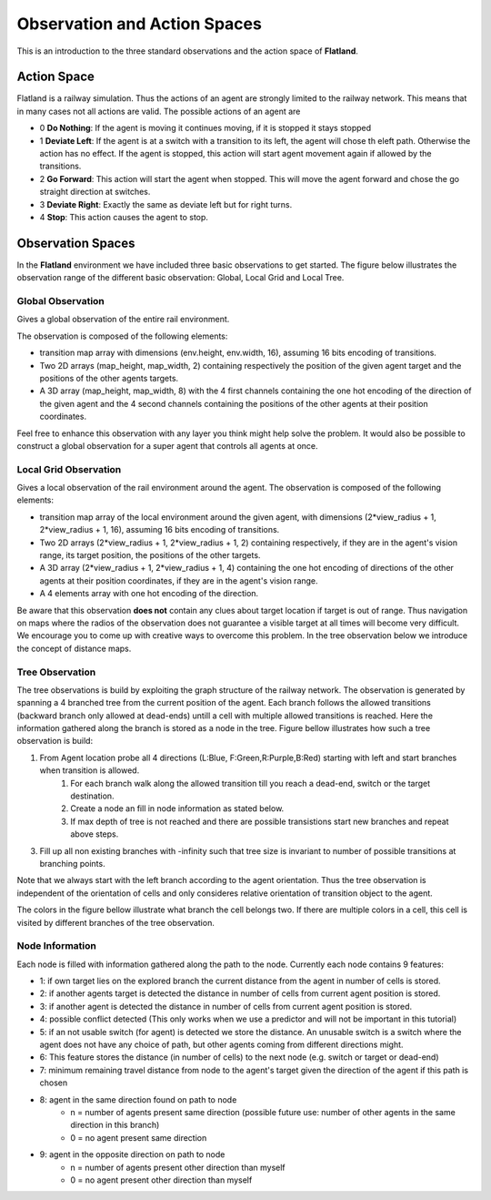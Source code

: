 =============================
Observation and Action Spaces
=============================
This is an introduction to the three standard observations and the action space of **Flatland**.

Action Space
============
Flatland is a railway simulation. Thus the actions of an agent are strongly limited to the railway network. This means that in many cases not all actions are valid.
The possible actions of an agent are

- 0 **Do Nothing**:  If the agent is moving it continues moving, if it is stopped it stays stopped
- 1 **Deviate Left**: If the agent is at a switch with a transition to its left, the agent will chose th eleft path. Otherwise the action has no effect. If the agent is stopped, this action will start agent movement again if allowed by the transitions.
- 2 **Go Forward**: This action will start the agent when stopped. This will move the agent forward and chose the go straight direction at switches.
- 3 **Deviate Right**: Exactly the same as deviate left but for right turns.
- 4 **Stop**: This action causes the agent to stop.

Observation Spaces
==================
In the **Flatland** environment we have included three basic observations to get started. The figure below illustrates the observation range of the different basic observation: Global, Local Grid and Local Tree.

.. image:: https://i.imgur.com/oo8EIYv.png
    :height: 100
    :width: 200

   
Global Observation
------------------
Gives a global observation of the entire rail environment.

The observation is composed of the following elements:
    
- transition map array with dimensions (env.height, env.width, 16), assuming 16 bits encoding of transitions.
- Two 2D arrays (map_height, map_width, 2) containing respectively the position of the given agent target and the positions of the other agents targets.
- A 3D array (map_height, map_width, 8) with the 4 first channels containing the one hot encoding of the direction of the given agent and the 4 second channels containing the positions of the other agents at their position coordinates.

Feel free to enhance this observation with any layer you think might help solve the problem.
It would also be possible to construct a global observation for a super agent that controls all agents at once.

Local Grid Observation
----------------------
Gives a local observation of the rail environment around the agent.
The observation is composed of the following elements:

- transition map array of the local environment around the given agent, with dimensions (2*view_radius + 1, 2*view_radius + 1, 16), assuming 16 bits encoding of transitions.
- Two 2D arrays (2*view_radius + 1, 2*view_radius + 1, 2) containing respectively, if they are in the agent's vision range, its target position, the positions of the other targets.
- A 3D array (2*view_radius + 1, 2*view_radius + 1, 4) containing the one hot encoding of directions of the other agents at their position coordinates, if they are in the agent's vision range.
- A 4 elements array with one hot encoding of the direction.

Be aware that this observation **does not** contain any clues about target location if target is out of range. Thus navigation on maps where the radios of the observation does not guarantee a visible target at all times will become very difficult.
We encourage you to come up with creative ways to overcome this problem. In the tree observation below we introduce the concept of distance maps.

Tree Observation
----------------
The tree observations is build by exploiting the graph structure of the railway network. The observation is generated by spanning a 4 branched tree from the current position of the agent. Each branch follows the allowed transitions (backward branch only allowed at dead-ends) untill a cell with multiple allowed transitions is reached. Here the information gathered along the branch is stored as a node in the tree.
Figure bellow illustrates how such a tree observation is build:

1. From Agent location probe all 4 directions (L:Blue, F:Green,R:Purple,B:Red) starting with left and start branches when transition is allowed.
    1. For each branch walk along the allowed transition till you reach a dead-end, switch or the target destination.
    2. Create a node an fill in node information as stated below.
    3. If max depth of tree is not reached and there are possible transistions start new branches and repeat above steps.
3. Fill up all non existing branches with -infinity such that tree size is invariant to number of possible transitions at branching points.

Note that we always start with the left branch according to the agent orientation. Thus the tree observation is independent of the orientation of cells and only consideres relative orientation of transition object to the agent.

The colors in the figure bellow illustrate what branch the cell belongs two. If there are multiple colors in a cell, this cell is visited by different branches of the tree observation.


.. image:: https://i.imgur.com/C4LbqPJ.png
    :height: 100
    :width: 200
    
    
Node Information
----------------
Each node is filled with information gathered along the path to the node. Currently each node contains 9 features:

- 1: if own target lies on the explored branch the current distance from the agent in number of cells is stored.
- 2: if another agents target is detected the distance in number of cells from current agent position is stored.
- 3: if another agent is detected the distance in number of cells from current agent position is stored.
- 4: possible conflict detected (This only works when we use a predictor and will not be important in this tutorial)
- 5: if an not usable switch (for agent) is detected we store the distance. An unusable switch is a switch where the agent does not have any choice of path, but other agents coming from different directions might. 
- 6: This feature stores the distance (in number of cells) to the next node (e.g. switch or target or dead-end)
- 7: minimum remaining travel distance from node to the agent's target given the direction of the agent if this path is chosen
- 8: agent in the same direction found on path to node
    - n = number of agents present same direction (possible future use: number of other agents in the same direction in this branch)
    - 0 = no agent present same direction
- 9: agent in the opposite direction on path to node
    - n = number of agents present other direction than myself
    - 0 = no agent present other direction than myself




